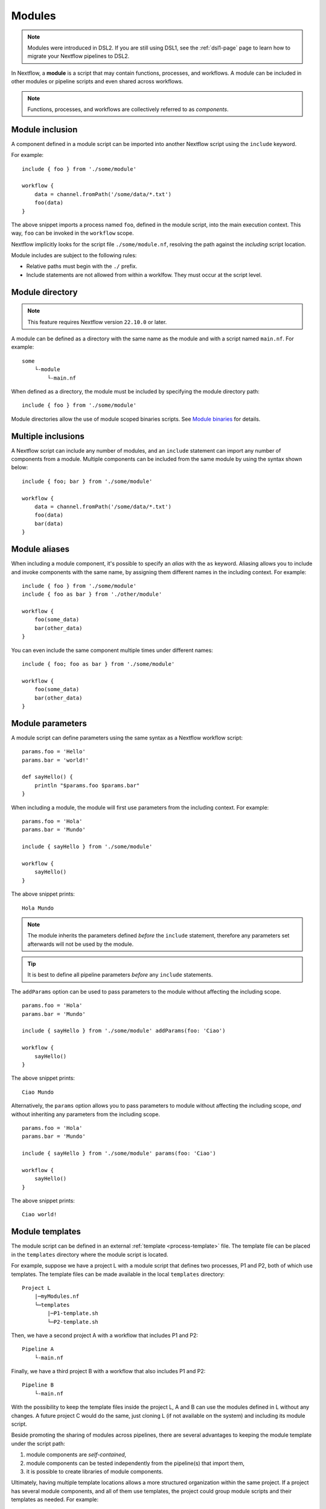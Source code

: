 .. _module-page:

*******
Modules
*******

.. note::
    Modules were introduced in DSL2. If you are still using DSL1, see the :ref:`dsl1-page` page to
    learn how to migrate your Nextflow pipelines to DSL2.

In Nextflow, a **module** is a script that may contain functions, processes, and workflows. A module
can be included in other modules or pipeline scripts and even shared across workflows.

.. note::
    Functions, processes, and workflows are collectively referred to as *components*.


Module inclusion
----------------

A component defined in a module script can be imported into another Nextflow script using the ``include`` keyword.

For example::

    include { foo } from './some/module'

    workflow {
        data = channel.fromPath('/some/data/*.txt')
        foo(data)
    }

The above snippet imports a process named ``foo``, defined in the module script, into the main
execution context. This way, ``foo`` can be invoked in the ``workflow`` scope.

Nextflow implicitly looks for the script file ``./some/module.nf``, resolving the path
against the *including* script location.

Module includes are subject to the following rules:

- Relative paths must begin with the ``./`` prefix.
- Include statements are not allowed from within a worklfow. They must occur at the script level.

.. _module-directory:

Module directory
----------------

.. note::
    This feature requires Nextflow version ``22.10.0`` or later.

A module can be defined as a directory with the same name as the module and with a script
named ``main.nf``. For example::

    some
        └-module
            └-main.nf

When defined as a directory, the module must be included by specifying the module directory path::

    include { foo } from './some/module'

Module directories allow the use of module scoped binaries scripts. See `Module binaries`_ for details.

Multiple inclusions
-------------------

A Nextflow script can include any number of modules, and an ``include`` statement can import any number of
components from a module. Multiple components can be included from the same module by using the syntax
shown below::

    include { foo; bar } from './some/module'

    workflow {
        data = channel.fromPath('/some/data/*.txt')
        foo(data)
        bar(data)
    }


.. _module-aliases:

Module aliases
--------------

When including a module component, it's possible to specify an *alias* with the ``as`` keyword.
Aliasing allows you to include and invoke components with the same name, by assigning them different
names in the including context. For example::

    include { foo } from './some/module'
    include { foo as bar } from './other/module'

    workflow {
        foo(some_data)
        bar(other_data)
    }

You can even include the same component multiple times under different names::

    include { foo; foo as bar } from './some/module'

    workflow {
        foo(some_data)
        bar(other_data)
    }


Module parameters
-----------------

A module script can define parameters using the same syntax as a Nextflow workflow script::

    params.foo = 'Hello'
    params.bar = 'world!'

    def sayHello() {
        println "$params.foo $params.bar"
    }


When including a module, the module will first use parameters from the including context. For example::

    params.foo = 'Hola'
    params.bar = 'Mundo'

    include { sayHello } from './some/module'

    workflow {
        sayHello()
    }

The above snippet prints::

    Hola Mundo

.. note::
    The module inherits the parameters defined *before* the ``include`` statement, therefore any parameters
    set afterwards will not be used by the module.

.. tip::
    It is best to define all pipeline parameters *before* any ``include`` statements.

The ``addParams`` option can be used to pass parameters to the module without affecting the including
scope.

::

    params.foo = 'Hola'
    params.bar = 'Mundo'

    include { sayHello } from './some/module' addParams(foo: 'Ciao')

    workflow {
        sayHello()
    }

The above snippet prints::

    Ciao Mundo

Alternatively, the ``params`` option allows you to pass parameters to module without affecting the including
scope, *and* without inheriting any parameters from the including scope.

::

    params.foo = 'Hola'
    params.bar = 'Mundo'

    include { sayHello } from './some/module' params(foo: 'Ciao')

    workflow {
        sayHello()
    }

The above snippet prints::

    Ciao world!


.. _module-templates:

Module templates
----------------

The module script can be defined in an external :ref:`template <process-template>` file. The template file
can be placed in the ``templates`` directory where the module script is located.

For example, suppose we have a project L with a module script that defines two processes, P1 and P2, both
of which use templates. The template files can be made available in the local ``templates`` directory::

    Project L
        |─myModules.nf
        └─templates
            |─P1-template.sh
            └─P2-template.sh

Then, we have a second project A with a workflow that includes P1 and P2::

    Pipeline A
        └-main.nf

Finally, we have a third project B with a workflow that also includes P1 and P2::

    Pipeline B
        └-main.nf

With the possibility to keep the template files inside the project L, A and B can use the modules defined in L without any changes.
A future project C would do the same, just cloning L (if not available on the system) and including its module script.

Beside promoting the sharing of modules across pipelines, there are several advantages to keeping the module template under the script path:

1. module components are *self-contained*,
2. module components can be tested independently from the pipeline(s) that import them,
3. it is possible to create libraries of module components.

Ultimately, having multiple template locations allows a more structured organization within the same project. If a project
has several module components, and all of them use templates, the project could group module scripts and their templates as needed. For example::

    baseDir
        |─main.nf
        └─Phase0-Modules
            |─mymodules1.nf
            |─mymodules2.nf
            └─templates
                |─P1-template.sh
                |─P2-template.sh
        └─Phase1-Modules
            |─mymodules3.nf
            |─mymodules4.nf
            └─templates
                |─P3-template.sh
                └─P4-template.sh
        └─Phase2-Modules
            |─mymodules5.nf
            |─mymodules6.nf
            └─templates
                |─P5-template.sh
                |─P6-template.sh
                └─P7-template.sh

Module binaries
---------------

.. note::
    This feature requires Nextflow version ``22.10.0`` or later.

Modules can define binary scripts that are locally scoped to the processes defined by the tasks.

To enable this feature, enable the following flag in your pipeline script or configuration file::

    nextflow.enable.moduleBinaries = true

The binary scripts must be placed in the module directory names ``<module-dir>/resources/usr/bin``::

    <module-dir>
        |─main.nf
        └─resources
            └─usr
                └─bin
                    |─your-module-script1.sh
                    └─another-module-script2.py

Those scripts will be made accessible like any other command in the task environment, provided they have been granted
the Linux execute permissions.

.. note::
    This feature requires the use of a local or shared file system for the pipeline work directory, or
    :ref:`wave-page` when using container-native executors.
